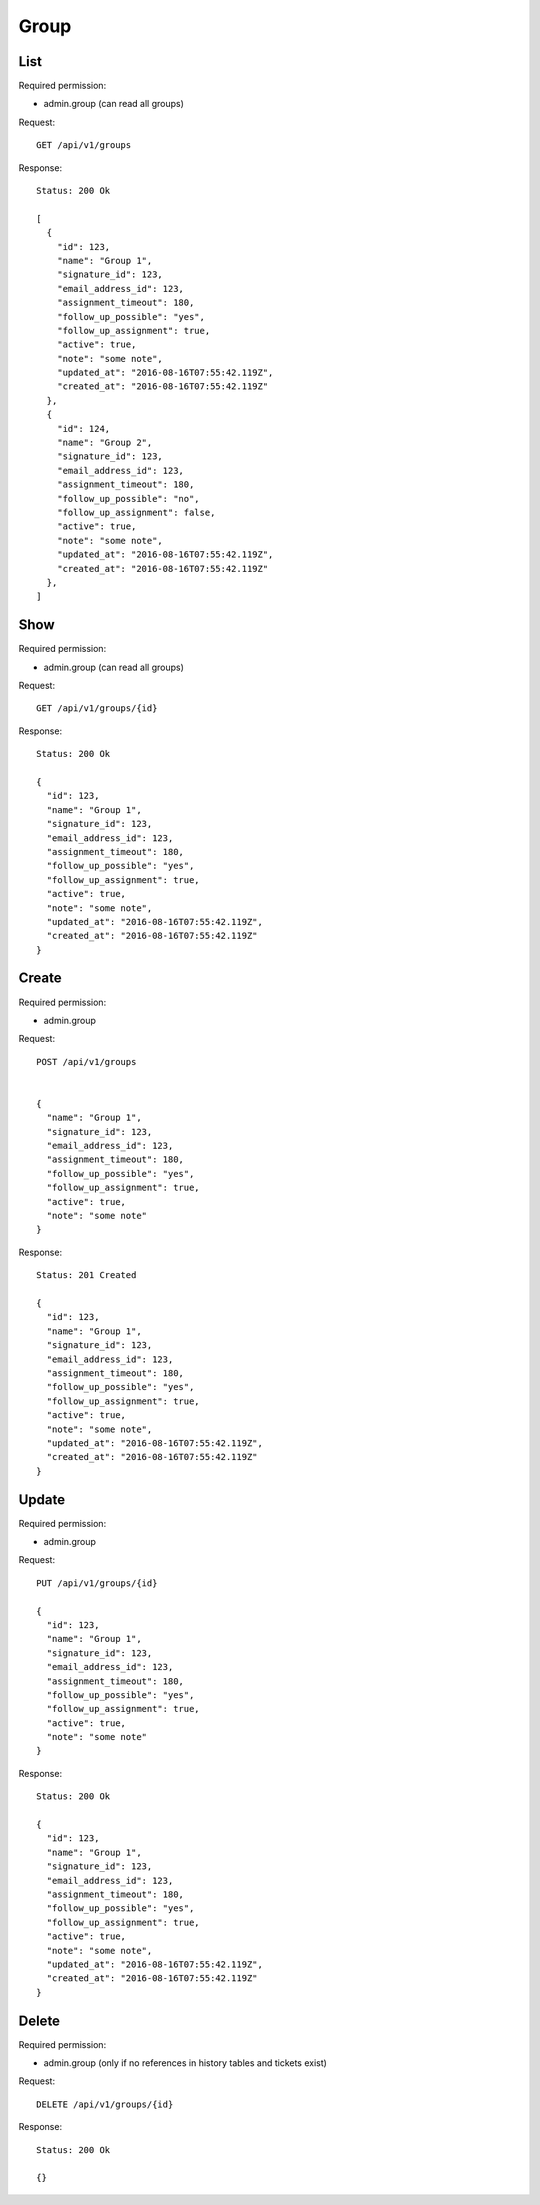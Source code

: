 Group
*****

List
====

Required permission:

* admin.group (can read all groups)

Request::

   GET /api/v1/groups

Response::

   Status: 200 Ok

   [
     {
       "id": 123,
       "name": "Group 1",
       "signature_id": 123,
       "email_address_id": 123,
       "assignment_timeout": 180,
       "follow_up_possible": "yes",
       "follow_up_assignment": true,
       "active": true,
       "note": "some note",
       "updated_at": "2016-08-16T07:55:42.119Z",
       "created_at": "2016-08-16T07:55:42.119Z"
     },
     {
       "id": 124,
       "name": "Group 2",
       "signature_id": 123,
       "email_address_id": 123,
       "assignment_timeout": 180,
       "follow_up_possible": "no",
       "follow_up_assignment": false,
       "active": true,
       "note": "some note",
       "updated_at": "2016-08-16T07:55:42.119Z",
       "created_at": "2016-08-16T07:55:42.119Z"
     },
   ]


Show
====

Required permission:

* admin.group (can read all groups)

Request::

   GET /api/v1/groups/{id}

Response::

   Status: 200 Ok

   {
     "id": 123,
     "name": "Group 1",
     "signature_id": 123,
     "email_address_id": 123,
     "assignment_timeout": 180,
     "follow_up_possible": "yes",
     "follow_up_assignment": true,
     "active": true,
     "note": "some note",
     "updated_at": "2016-08-16T07:55:42.119Z",
     "created_at": "2016-08-16T07:55:42.119Z"
   }

Create
======

Required permission:

* admin.group

Request::

   POST /api/v1/groups


   {
     "name": "Group 1",
     "signature_id": 123,
     "email_address_id": 123,
     "assignment_timeout": 180,
     "follow_up_possible": "yes",
     "follow_up_assignment": true,
     "active": true,
     "note": "some note"
   }

Response::

   Status: 201 Created

   {
     "id": 123,
     "name": "Group 1",
     "signature_id": 123,
     "email_address_id": 123,
     "assignment_timeout": 180,
     "follow_up_possible": "yes",
     "follow_up_assignment": true,
     "active": true,
     "note": "some note",
     "updated_at": "2016-08-16T07:55:42.119Z",
     "created_at": "2016-08-16T07:55:42.119Z"
   }


Update
======

Required permission:

* admin.group

Request::

   PUT /api/v1/groups/{id}

   {
     "id": 123,
     "name": "Group 1",
     "signature_id": 123,
     "email_address_id": 123,
     "assignment_timeout": 180,
     "follow_up_possible": "yes",
     "follow_up_assignment": true,
     "active": true,
     "note": "some note"
   }

Response::

   Status: 200 Ok

   {
     "id": 123,
     "name": "Group 1",
     "signature_id": 123,
     "email_address_id": 123,
     "assignment_timeout": 180,
     "follow_up_possible": "yes",
     "follow_up_assignment": true,
     "active": true,
     "note": "some note",
     "updated_at": "2016-08-16T07:55:42.119Z",
     "created_at": "2016-08-16T07:55:42.119Z"
   }


Delete
======

Required permission:

* admin.group (only if no references in history tables and tickets exist)

Request::

   DELETE /api/v1/groups/{id}

Response::

   Status: 200 Ok

   {}
